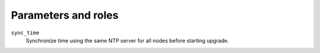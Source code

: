 .. _plugins_upgrade_ceph_parameters_and_roles:

====================
Parameters and roles
====================

``sync_time``
  Synchronize time using the same NTP server for all nodes before
  starting upgrade.

